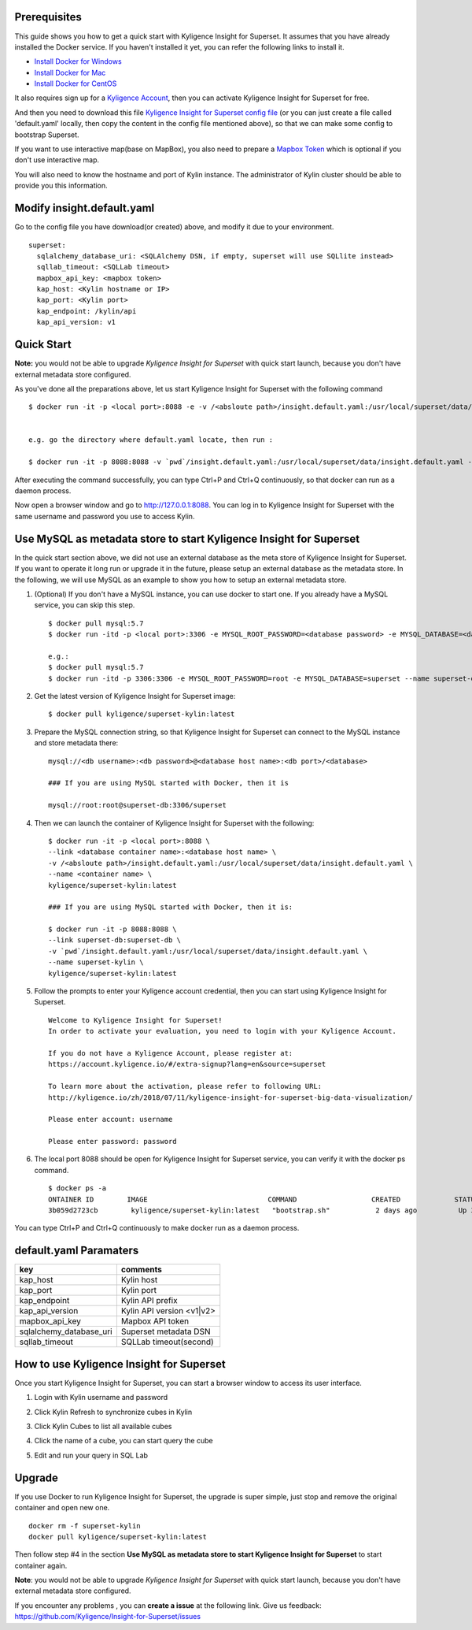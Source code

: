 Prerequisites
=============

This guide shows you how to get a quick start with Kyligence Insight for Superset. It assumes that you have already installed the Docker service. If you haven't installed it yet, you can refer the following links to install it.


* `Install Docker for Windows`_
* `Install Docker for Mac`_
* `Install Docker for CentOS`_

It also requires sign up for a `Kyligence Account`_, then you can activate Kyligence Insight for Superset for free.

And then you need to download this file `Kyligence Insight for Superset config file`_ (or you can just create a file called 'default.yaml' locally,  then copy the content in the config file mentioned above), so that we can make some config to bootstrap Superset.

If you want to use interactive map(base on MapBox), you also need to prepare a `Mapbox Token`_ which is optional if you don't use interactive map.

You will also need to know the hostname and port of Kylin instance. The administrator of Kylin cluster should be able to provide you this information.


Modify insight.default.yaml
===================
Go to the config file you have download(or created) above, and modify it due to your environment. ::

  superset:
    sqlalchemy_database_uri: <SQLAlchemy DSN, if empty, superset will use SQLlite instead>
    sqllab_timeout: <SQLLab timeout>
    mapbox_api_key: <mapbox token>
    kap_host: <Kylin hostname or IP>
    kap_port: <Kylin port>
    kap_endpoint: /kylin/api
    kap_api_version: v1

Quick Start
===========

**Note:** you would not be able to upgrade `Kyligence Insight for Superset` with quick start launch, because you don't have external metadata store configured.

As you've done all the preparations above, let us start Kyligence Insight for Superset with the following command ::

  $ docker run -it -p <local port>:8088 -e -v /<absloute path>/insight.default.yaml:/usr/local/superset/data/insight.default.yaml --name <container name> kyligence/superset-kylin:latest


  e.g. go the directory where default.yaml locate, then run :

  $ docker run -it -p 8088:8088 -v `pwd`/insight.default.yaml:/usr/local/superset/data/insight.default.yaml --name superset-kylin kyligence/superset-kylin:latest


After executing the command successfully, you can type Ctrl+P and Ctrl+Q continuously, so that docker can run as a daemon process.

Now open a browser window and go to http://127.0.0.1:8088. You can log in to Kyligence Insight for Superset with the same username and password you use to access Kylin.



Use MySQL as metadata store to start Kyligence Insight for Superset
===================================================================

In the quick start section above, we did not use an external database as the meta store of Kyligence Insight for Superset. If you want to operate it long run or upgrade it in the future, please setup an external database as the metadata store. In the following, we will use MySQL as an example to show you how to setup an external metadata store. 

1. (Optional) If you don't have a MySQL instance, you can use docker to start one. If you already have a MySQL service, you can skip this step. ::

     $ docker pull mysql:5.7
     $ docker run -itd -p <local port>:3306 -e MYSQL_ROOT_PASSWORD=<database password> -e MYSQL_DATABASE=<database name> --name <database container name> mysql:5.7

     e.g.:
     $ docker pull mysql:5.7
     $ docker run -itd -p 3306:3306 -e MYSQL_ROOT_PASSWORD=root -e MYSQL_DATABASE=superset --name superset-db mysql:5.7

2. Get the latest version of Kyligence Insight for Superset image: ::

     $ docker pull kyligence/superset-kylin:latest

3. Prepare the MySQL connection string, so that Kyligence Insight for Superset can connect to the MySQL instance and store metadata there: ::

     mysql://<db username>:<db password>@<database host name>:<db port>/<database>

     ### If you are using MySQL started with Docker, then it is

     mysql://root:root@superset-db:3306/superset

4. Then we can launch the container of Kyligence Insight for Superset with the following: ::

     $ docker run -it -p <local port>:8088 \
     --link <database container name>:<database host name> \
     -v /<absloute path>/insight.default.yaml:/usr/local/superset/data/insight.default.yaml \
     --name <container name> \
     kyligence/superset-kylin:latest

     ### If you are using MySQL started with Docker, then it is:

     $ docker run -it -p 8088:8088 \
     --link superset-db:superset-db \
     -v `pwd`/insight.default.yaml:/usr/local/superset/data/insight.default.yaml \
     --name superset-kylin \
     kyligence/superset-kylin:latest

5. Follow the prompts to enter your Kyligence account credential, then you can start using Kyligence Insight for Superset. ::

     Welcome to Kyligence Insight for Superset!
     In order to activate your evaluation, you need to login with your Kyligence Account.

     If you do not have a Kyligence Account, please register at:
     https://account.kyligence.io/#/extra-signup?lang=en&source=superset

     To learn more about the activation, please refer to following URL:
     http://kyligence.io/zh/2018/07/11/kyligence-insight-for-superset-big-data-visualization/

     Please enter account: username

     Please enter password: password

6. The local port 8088 should be open for Kyligence Insight for Superset service, you can verify it with the docker ps command. ::

     $ docker ps -a
     ONTAINER ID        IMAGE                             COMMAND                  CREATED             STATUS                            PORTS                    NAMES
     3b059d2723cb        kyligence/superset-kylin:latest   "bootstrap.sh"           2 days ago          Up 3 seconds (health: starting)   0.0.0.0:8088->8088/tcp   superset-kylin

You can type Ctrl+P and Ctrl+Q continuously to make docker run as a daemon process.


default.yaml Paramaters
=======================

============================= ============================================
key                              comments
============================= ============================================
kap_host                        Kylin host
----------------------------- --------------------------------------------
kap_port	                    Kylin port
----------------------------- --------------------------------------------
kap_endpoint	                Kylin API prefix
----------------------------- --------------------------------------------
kap_api_version                 Kylin API version <v1|v2>
----------------------------- --------------------------------------------
mapbox_api_key                  Mapbox API token
----------------------------- --------------------------------------------
sqlalchemy_database_uri         Superset metadata DSN
----------------------------- --------------------------------------------
sqllab_timeout                  SQLLab timeout(second)
============================= ============================================


How to use Kyligence Insight for Superset
=========================================

Once you start Kyligence Insight for Superset, you can start a browser window to access its user interface.

1. Login with Kylin username and password

   .. image:: images/Insight_login_en.png

2. Click Kylin Refresh to synchronize cubes in Kylin

   .. image:: images/Insight_refresh_en.png

3. Click Kylin Cubes to list all available cubes

   .. image:: images/Insight_list_cubes_en.png

4. Click the name of a cube, you can start query the cube

   .. image:: images/Insight_explore_en.png

5. Edit and run your query in SQL Lab

   .. image:: images/Insight_SQLLab_en.png


Upgrade
========

If you use Docker to run Kyligence Insight for Superset, the upgrade is super simple, just stop and remove the original container and open new one. ::

  docker rm -f superset-kylin
  docker pull kyligence/superset-kylin:latest

Then follow step #4 in the section **Use MySQL as metadata store to start Kyligence Insight for Superset** to start container again.

**Note**: you would not be able to upgrade `Kyligence Insight for Superset` with quick start launch, because you don't have external metadata store configured.

If you encounter any problems , you can **create a issue** at the following link. Give us feedback: https://github.com/Kyligence/Insight-for-Superset/issues


.. _`Kyligence Account`: https://account.kyligence.io/#/extra-signup?lang=en&source=superset
.. _`Install Docker for Windows`: https://docs.docker.com/docker-for-windows/install/
.. _`Install Docker for Mac`: https://docs.docker.com/docker-for-mac/install/
.. _`Install Docker for CentOS`: https://docs.docker.com/install/linux/docker-ce/centos/
.. _`Mapbox Token`: https://www.mapbox.com/help/how-access-tokens-work/
.. _`Kyligence Insight for Superset config file`: https://raw.githubusercontent.com/Kyligence/Insight-for-Superset/master/insight.default.yaml
